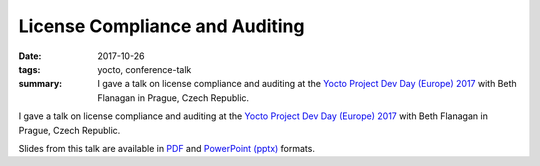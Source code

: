 ..
   Copyright Paul Barker <paul@pbarker.dev>
   SPDX-License-Identifier: CC-BY-NC-4.0

License Compliance and Auditing
===============================

:date: 2017-10-26
:tags: yocto, conference-talk
:summary:
    I gave a talk on license compliance and auditing at the `Yocto Project Dev
    Day (Europe) 2017`_ with Beth Flanagan in Prague, Czech Republic.

I gave a talk on license compliance and auditing at the `Yocto Project Dev Day
(Europe) 2017`_ with Beth Flanagan in Prague, Czech Republic.

Slides from this talk are available in `PDF`_ and `PowerPoint (pptx)`_ formats.

.. _Yocto Project Dev Day (Europe) 2017: https://wiki.yoctoproject.org/wiki/DevDay_Prague_2017
.. _PDF: https://pub.pbarker.dev/presentations/2017-10-26%20Yocto%20Project%20Dev%20Day%20Europe%202017%20-%20License%20Compliance%20and%20Auditing/License%20Compliance%20&%20Auditing.pdf
.. _PowerPoint (pptx): https://pub.pbarker.dev/presentations/2017-10-26%20Yocto%20Project%20Dev%20Day%20Europe%202017%20-%20License%20Compliance%20and%20Auditing/License%20Compliance%20&%20Auditing.pptx
